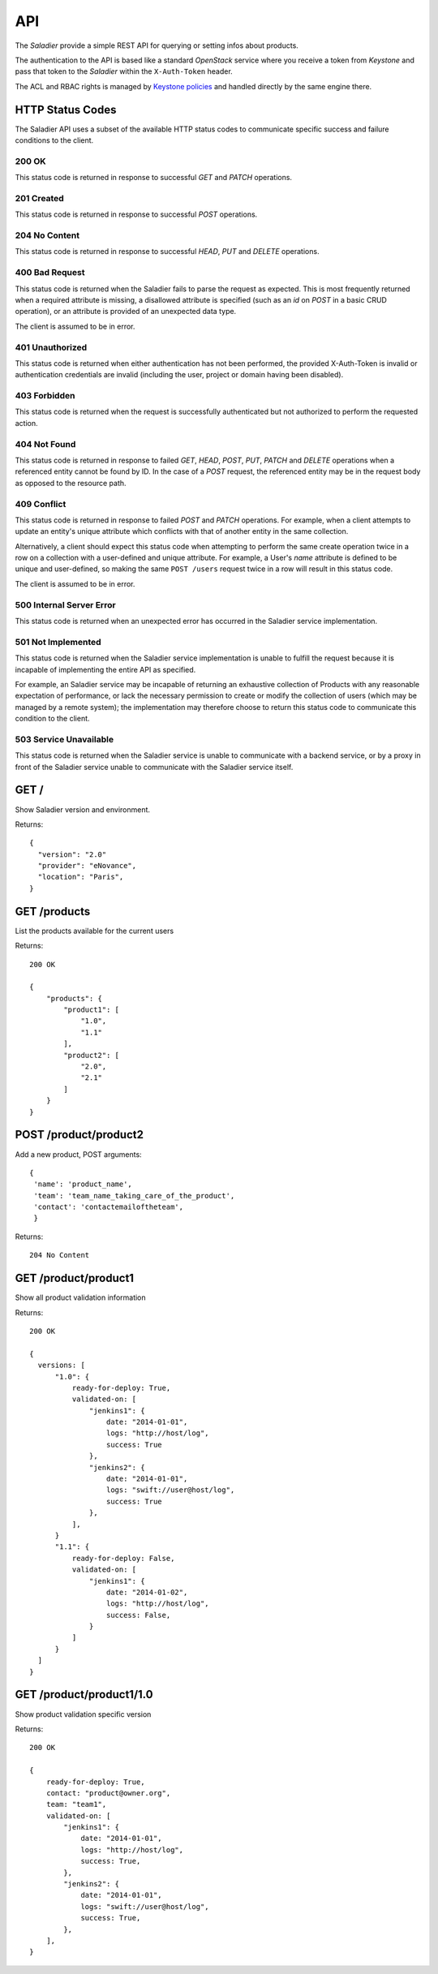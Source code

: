 ===
API
===

The `Saladier` provide a simple REST API for querying or setting infos
about products.

The authentication to the API is based like a standard `OpenStack`
service where you receive a token from `Keystone` and pass that token
to the `Saladier` within the ``X-Auth-Token`` header.

The ACL and RBAC rights is managed by `Keystone policies`_ and handled
directly by the same engine there.

HTTP Status Codes
=================

The Saladier API uses a subset of the available HTTP status codes to
communicate specific success and failure conditions to the client.

200 OK
------

This status code is returned in response to successful `GET` and `PATCH`
operations.

201 Created
-----------

This status code is returned in response to successful `POST` operations.

204 No Content
--------------

This status code is returned in response to successful `HEAD`, `PUT` and
`DELETE` operations.

400 Bad Request
---------------

This status code is returned when the Saladier fails to parse the
request as expected. This is most frequently returned when a required attribute
is missing, a disallowed attribute is specified (such as an `id` on `POST` in a
basic CRUD operation), or an attribute is provided of an unexpected data type.

The client is assumed to be in error.

401 Unauthorized
----------------

This status code is returned when either authentication has not been performed,
the provided X-Auth-Token is invalid or authentication credentials are invalid
(including the user, project or domain having been disabled).

403 Forbidden
-------------

This status code is returned when the request is successfully authenticated but
not authorized to perform the requested action.

404 Not Found
-------------

This status code is returned in response to failed `GET`, `HEAD`, `POST`,
`PUT`, `PATCH` and `DELETE` operations when a referenced entity cannot be found
by ID. In the case of a `POST` request, the referenced entity may be in the
request body as opposed to the resource path.

409 Conflict
------------

This status code is returned in response to failed `POST` and `PATCH`
operations. For example, when a client attempts to update an entity's unique
attribute which conflicts with that of another entity in the same collection.

Alternatively, a client should expect this status code when attempting to
perform the same create operation twice in a row on a collection with a
user-defined and unique attribute. For example, a User's `name` attribute is
defined to be unique and user-defined, so making the same ``POST /users``
request twice in a row will result in this status code.

The client is assumed to be in error.

500 Internal Server Error
-------------------------

This status code is returned when an unexpected error has occurred in the
Saladier service implementation.

501 Not Implemented
-------------------

This status code is returned when the Saladier service implementation is unable
to fulfill the request because it is incapable of implementing the entire API
as specified.

For example, an Saladier service may be incapable of returning an exhaustive
collection of Products with any reasonable expectation of performance, or lack
the necessary permission to create or modify the collection of users (which may
be managed by a remote system); the implementation may therefore choose to
return this status code to communicate this condition to the client.

503 Service Unavailable
-----------------------

This status code is returned when the Saladier service is unable to communicate
with a backend service, or by a proxy in front of the Saladier service unable
to communicate with the Saladier service itself.


GET /
============

Show Saladier version and environment.

Returns::


  {
    "version": "2.0"
    "provider": "eNovance",
    "location": "Paris",
  }


GET /products
=============

List the products available for the current users

Returns::

  200 OK

  {
      "products": {
          "product1": [
              "1.0",
              "1.1"
          ],
          "product2": [
              "2.0",
              "2.1"
          ]
      }
  }


POST /product/product2
=========================

Add a new product, POST arguments::

 {
  'name': 'product_name',
  'team': 'team_name_taking_care_of_the_product',
  'contact': 'contactemailoftheteam',
  }

Returns::

  204 No Content

GET /product/product1
=====================

Show all product validation information

Returns::

  200 OK

  {
    versions: [
        "1.0": {
            ready-for-deploy: True,
            validated-on: [
                "jenkins1": {
                    date: "2014-01-01",
                    logs: "http://host/log",
                    success: True
                },
                "jenkins2": {
                    date: "2014-01-01",
                    logs: "swift://user@host/log",
                    success: True
                },
            ],
        }
        "1.1": {
            ready-for-deploy: False,
            validated-on: [
                "jenkins1": {
                    date: "2014-01-02",
                    logs: "http://host/log",
                    success: False,
                }
            ]
        }
    ]
  }


GET /product/product1/1.0
=================================

Show product validation specific version

Returns::

  200 OK

  {
      ready-for-deploy: True,
      contact: "product@owner.org",
      team: "team1",
      validated-on: [
          "jenkins1": {
              date: "2014-01-01",
              logs: "http://host/log",
              success: True,
          },
          "jenkins2": {
              date: "2014-01-01",
              logs: "swift://user@host/log",
              success: True,
          },
      ],
  }


.. _`Keystone policies`: https://access.redhat.com/documentation/en-US/Red_Hat_Enterprise_Linux_OpenStack_Platform/4/html/Configuration_Reference_Guide/ch_configuring-openstack-identity.html#section_keystone-policy.json
